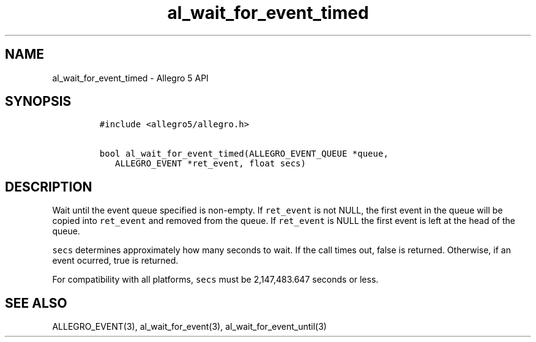 .\" Automatically generated by Pandoc 3.1.3
.\"
.\" Define V font for inline verbatim, using C font in formats
.\" that render this, and otherwise B font.
.ie "\f[CB]x\f[]"x" \{\
. ftr V B
. ftr VI BI
. ftr VB B
. ftr VBI BI
.\}
.el \{\
. ftr V CR
. ftr VI CI
. ftr VB CB
. ftr VBI CBI
.\}
.TH "al_wait_for_event_timed" "3" "" "Allegro reference manual" ""
.hy
.SH NAME
.PP
al_wait_for_event_timed - Allegro 5 API
.SH SYNOPSIS
.IP
.nf
\f[C]
#include <allegro5/allegro.h>

bool al_wait_for_event_timed(ALLEGRO_EVENT_QUEUE *queue,
   ALLEGRO_EVENT *ret_event, float secs)
\f[R]
.fi
.SH DESCRIPTION
.PP
Wait until the event queue specified is non-empty.
If \f[V]ret_event\f[R] is not NULL, the first event in the queue will be
copied into \f[V]ret_event\f[R] and removed from the queue.
If \f[V]ret_event\f[R] is NULL the first event is left at the head of
the queue.
.PP
\f[V]secs\f[R] determines approximately how many seconds to wait.
If the call times out, false is returned.
Otherwise, if an event ocurred, true is returned.
.PP
For compatibility with all platforms, \f[V]secs\f[R] must be
2,147,483.647 seconds or less.
.SH SEE ALSO
.PP
ALLEGRO_EVENT(3), al_wait_for_event(3), al_wait_for_event_until(3)
